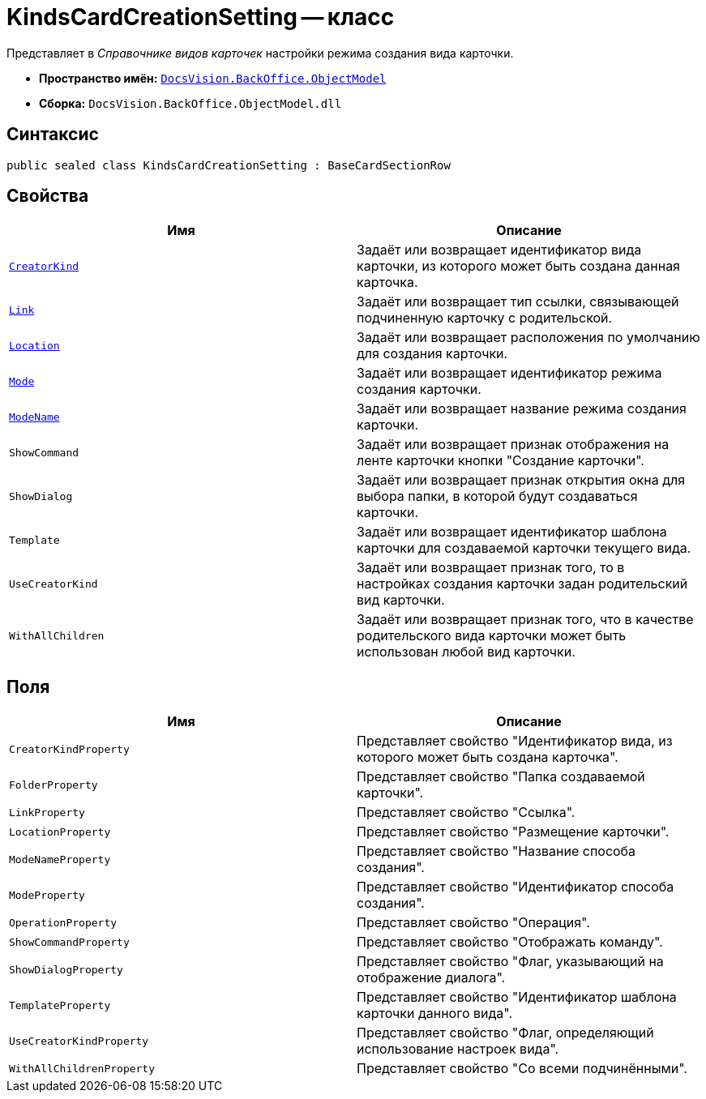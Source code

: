 = KindsCardCreationSetting -- класс

Представляет в _Справочнике видов карточек_ настройки режима создания вида карточки.

* *Пространство имён:* `xref:Platform-ObjectModel:ObjectModel_NS.adoc[DocsVision.BackOffice.ObjectModel]`
* *Сборка:* `DocsVision.BackOffice.ObjectModel.dll`

== Синтаксис

[source,csharp]
----
public sealed class KindsCardCreationSetting : BaseCardSectionRow
----

== Свойства

[cols=",",options="header"]
|===
|Имя |Описание
|`xref:KindsCardCreationSetting.CreatorKind_PR.adoc[CreatorKind]` |Задаёт или возвращает идентификатор вида карточки, из которого может быть создана данная карточка.
|`xref:KindsCardCreationSetting.Link_PR.adoc[Link]` |Задаёт или возвращает тип ссылки, связывающей подчиненную карточку с родительской.
|`xref:KindsCardCreationSetting.Location_PR.adoc[Location]` |Задаёт или возвращает расположения по умолчанию для создания карточки.
|`xref:KindsCardCreationSetting.Mode_PR.adoc[Mode]` |Задаёт или возвращает идентификатор режима создания карточки.
|`xref:KindsCardCreationSetting.ModeName_PR.adoc[ModeName]` |Задаёт или возвращает название режима создания карточки.
|`ShowCommand` |Задаёт или возвращает признак отображения на ленте карточки кнопки "Создание карточки".
|`ShowDialog` |Задаёт или возвращает признак открытия окна для выбора папки, в которой будут создаваться карточки.
|`Template` |Задаёт или возвращает идентификатор шаблона карточки для создаваемой карточки текущего вида.
|`UseCreatorKind` |Задаёт или возвращает признак того, то в настройках создания карточки задан родительский вид карточки.
|`WithAllChildren` |Задаёт или возвращает признак того, что в качестве родительского вида карточки может быть использован любой вид карточки.
|===

== Поля

[cols=",",options="header"]
|===
|Имя |Описание
|`CreatorKindProperty` |Представляет свойство "Идентификатор вида, из которого может быть создана карточка".
|`FolderProperty` |Представляет свойство "Папка создаваемой карточки".
|`LinkProperty` |Представляет свойство "Ссылка".
|`LocationProperty` |Представляет свойство "Размещение карточки".
|`ModeNameProperty` |Представляет свойство "Название способа создания".
|`ModeProperty` |Представляет свойство "Идентификатор способа создания".
|`OperationProperty` |Представляет свойство "Операция".
|`ShowCommandProperty` |Представляет свойство "Отображать команду".
|`ShowDialogProperty` |Представляет свойство "Флаг, указывающий на отображение диалога".
|`TemplateProperty` |Представляет свойство "Идентификатор шаблона карточки данного вида".
|`UseCreatorKindProperty` |Представляет свойство "Флаг, определяющий использование настроек вида".
|`WithAllChildrenProperty` |Представляет свойство "Со всеми подчинёнными".
|===
